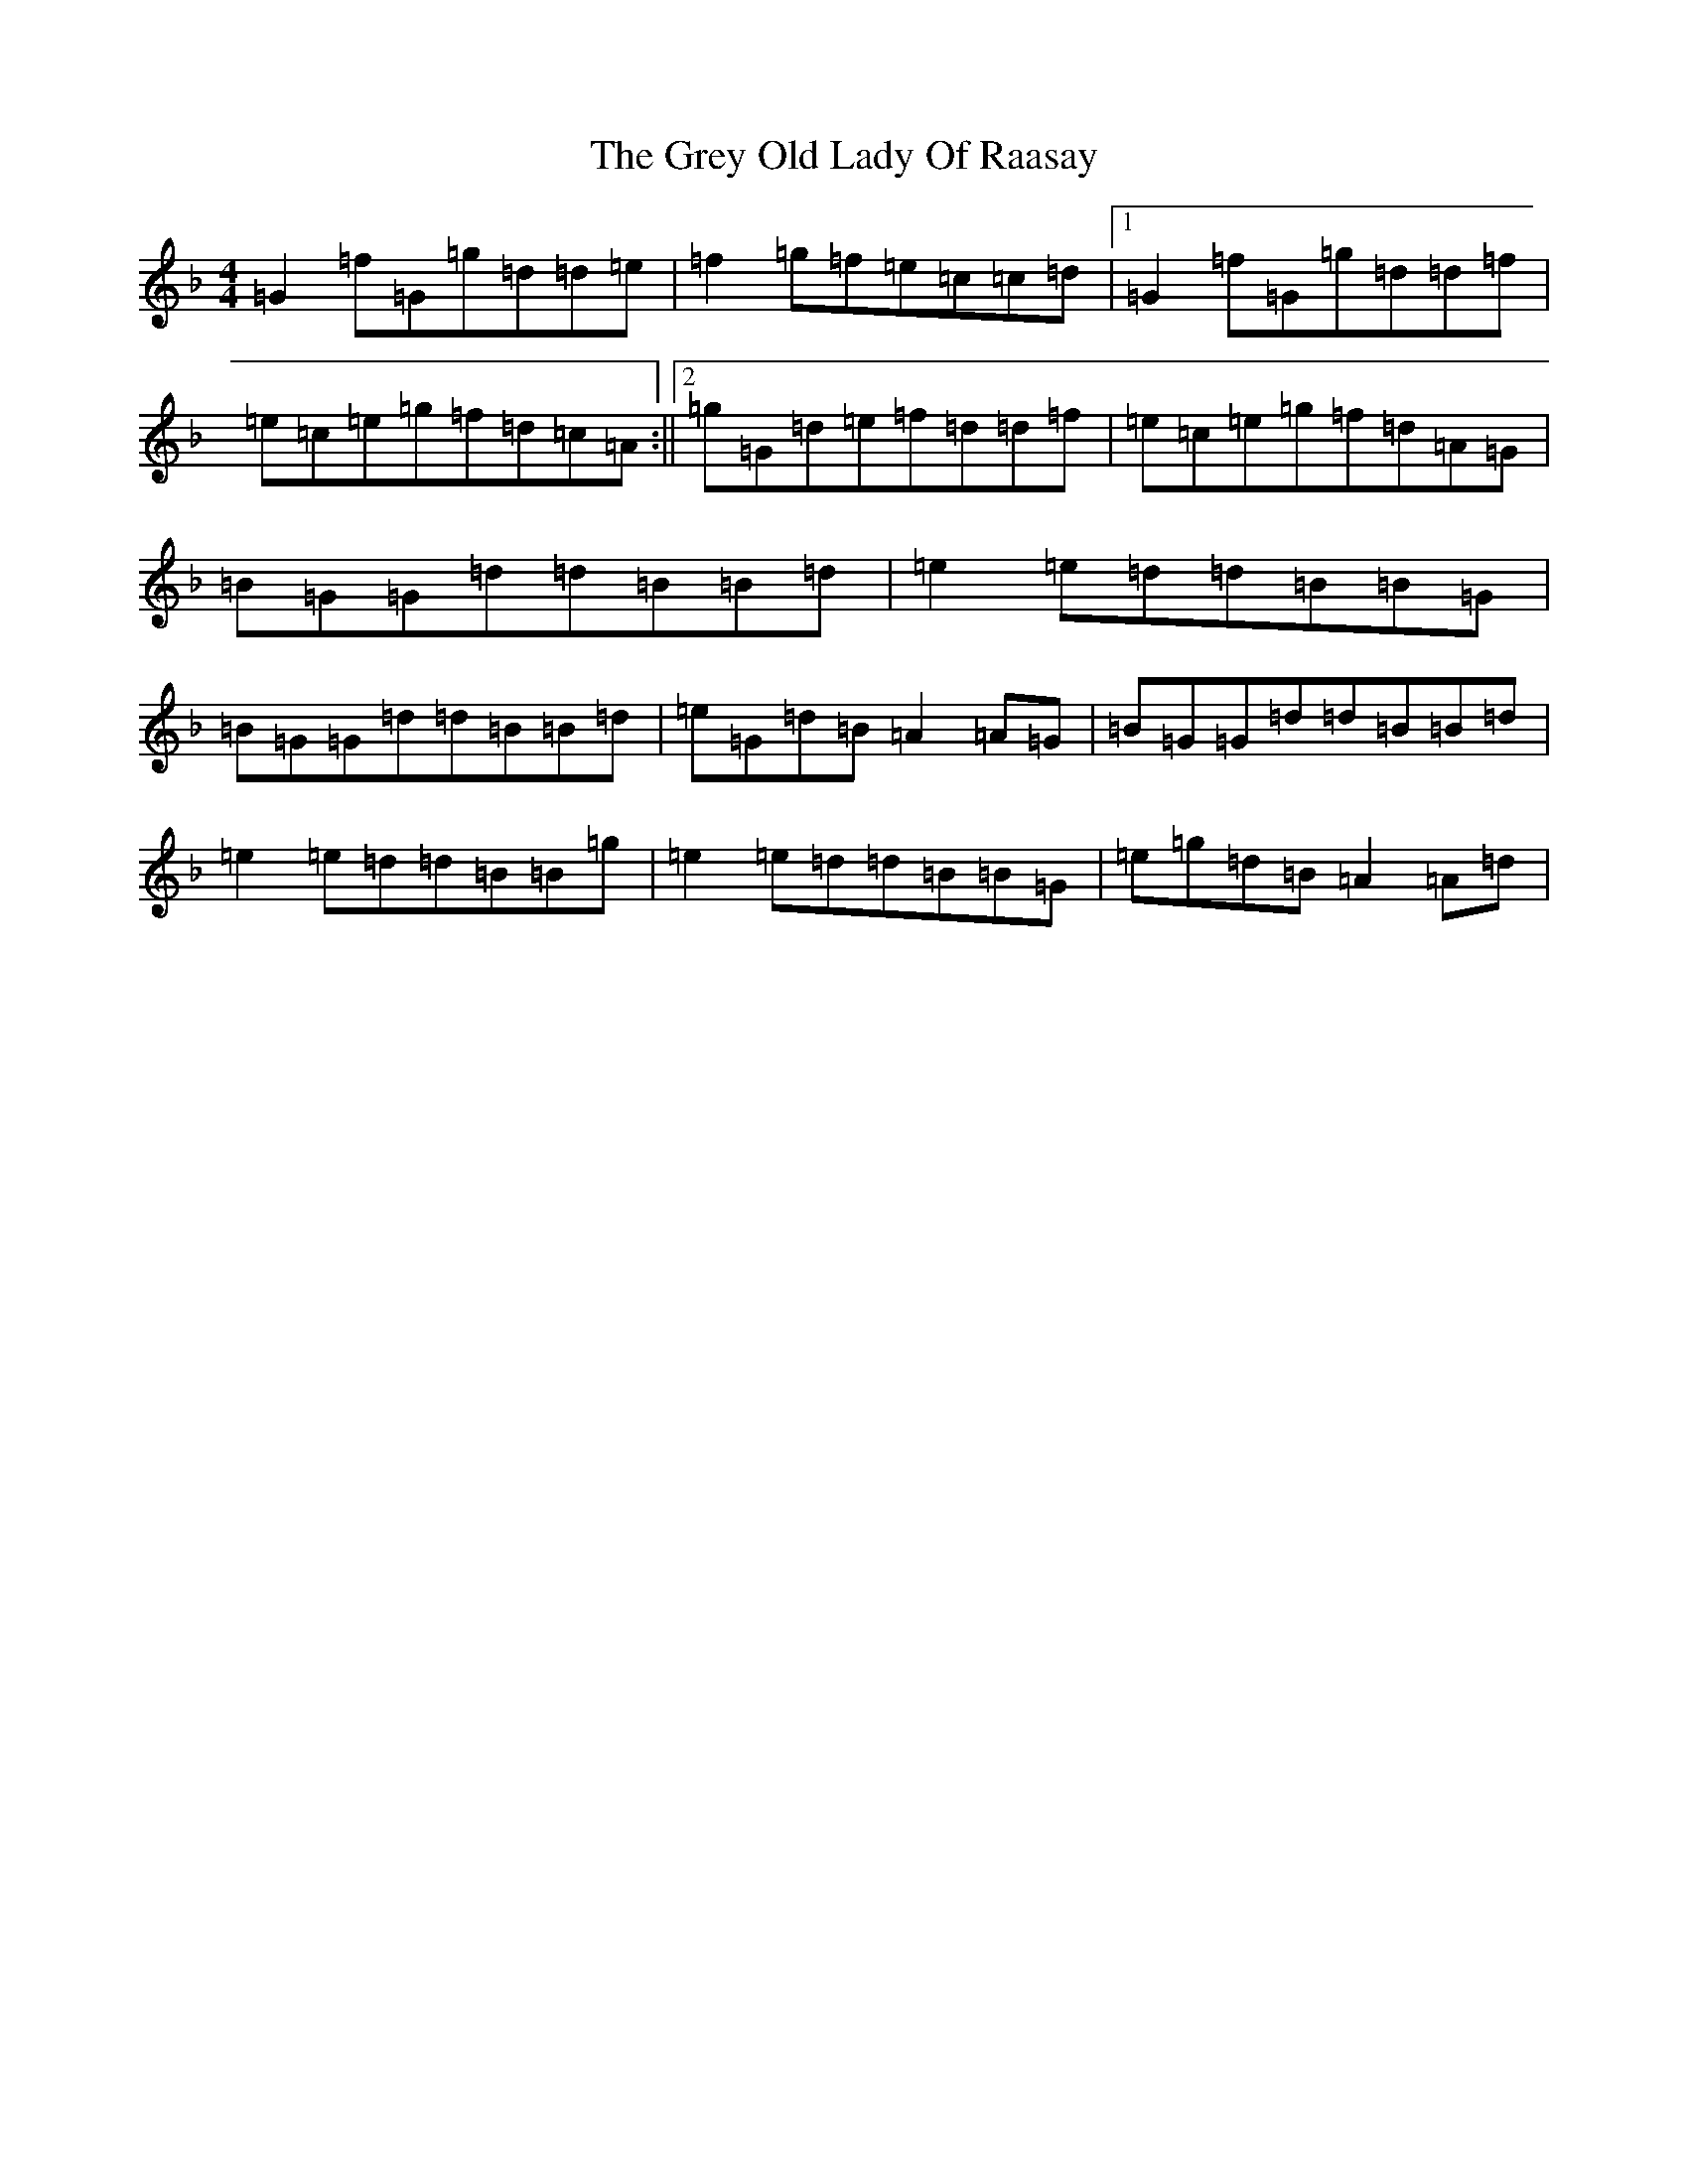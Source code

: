 X: 8477
T: Grey Old Lady Of Raasay, The
S: https://thesession.org/tunes/4491#setting4491
Z: A Mixolydian
R: reel
M:4/4
L:1/8
K: C Mixolydian
=G2=f=G=g=d=d=e|=f2=g=f=e=c=c=d|1=G2=f=G=g=d=d=f|=e=c=e=g=f=d=c=A:||2=g=G=d=e=f=d=d=f|=e=c=e=g=f=d=A=G|=B=G=G=d=d=B=B=d|=e2=e=d=d=B=B=G|=B=G=G=d=d=B=B=d|=e=G=d=B=A2=A=G|=B=G=G=d=d=B=B=d|=e2=e=d=d=B=B=g|=e2=e=d=d=B=B=G|=e=g=d=B=A2=A=d|